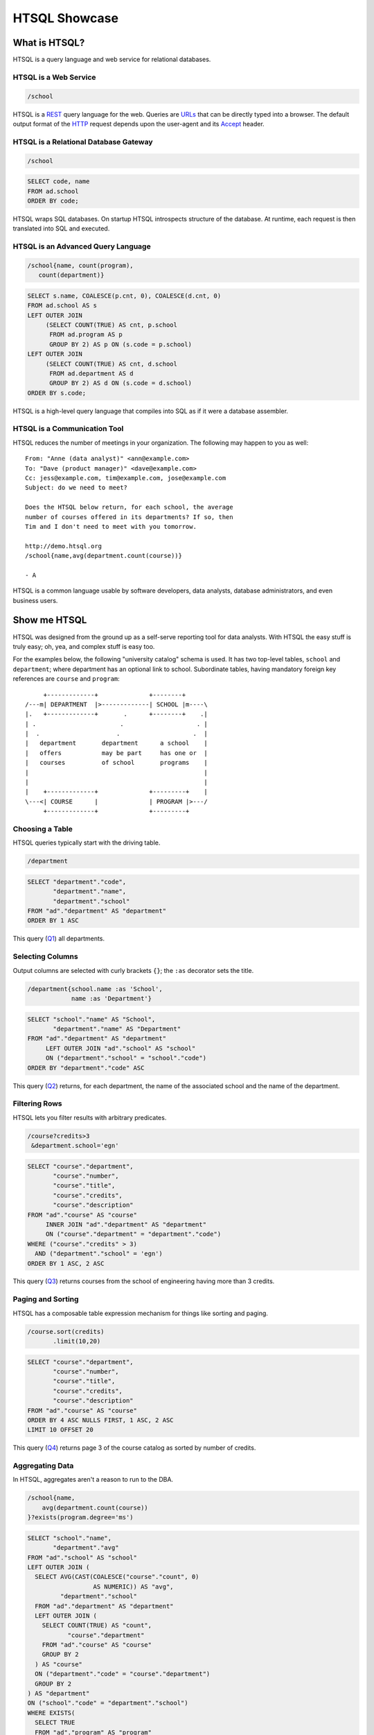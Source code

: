 *******************
  HTSQL Showcase
*******************

What is HTSQL?
==============

HTSQL is a query language and web service for relational databases.

HTSQL is a Web Service
----------------------

.. container:: vsplit

   .. sourcecode:: htsql

      /school

   .. image:: img/show_school.png
      :alt: output of /school query
      :target: http://demo.htsql.org/school

HTSQL is a REST_ query language for the web.  Queries are URLs_ that can
be directly typed into a browser.  The default output format of the
HTTP_ request depends upon the user-agent and its Accept_ header.

.. _REST: http://en.wikipedia.org/wiki/Representational_State_Transfer
.. _HTTP: http://www.w3.org/Protocols/rfc2616/rfc2616.html
.. _Accept: http://www.w3.org/Protocols/rfc2616/rfc2616-sec14.html
.. _URLs: http://www.ietf.org/rfc/rfc3986.txt

HTSQL is a Relational Database Gateway
--------------------------------------

.. container:: vsplit

   .. sourcecode:: htsql

      /school

   .. sourcecode:: sql

      SELECT code, name
      FROM ad.school
      ORDER BY code;

HTSQL wraps SQL databases.  On startup HTSQL introspects structure of
the database.  At runtime, each request is then translated into SQL and
executed.

HTSQL is an Advanced Query Language
-----------------------------------

.. container:: vsplit

   .. sourcecode:: htsql

      /school{name, count(program), 
         count(department)}

   .. sourcecode:: sql

      SELECT s.name, COALESCE(p.cnt, 0), COALESCE(d.cnt, 0)
      FROM ad.school AS s
      LEFT OUTER JOIN
           (SELECT COUNT(TRUE) AS cnt, p.school
            FROM ad.program AS p
            GROUP BY 2) AS p ON (s.code = p.school)
      LEFT OUTER JOIN
           (SELECT COUNT(TRUE) AS cnt, d.school
            FROM ad.department AS d
            GROUP BY 2) AS d ON (s.code = d.school)
      ORDER BY s.code;

HTSQL is a high-level query language that compiles into SQL as if it
were a database assembler.

HTSQL is a Communication Tool
-----------------------------

HTSQL reduces the number of meetings in your organization. The
following may happen to you as well::

   From: "Anne (data analyst)" <ann@example.com>
   To: "Dave (product manager)" <dave@example.com> 
   Cc: jess@example.com, tim@example.com, jose@example.com
   Subject: do we need to meet?
  
   Does the HTSQL below return, for each school, the average 
   number of courses offered in its departments? If so, then 
   Tim and I don't need to meet with you tomorrow.

   http://demo.htsql.org
   /school{name,avg(department.count(course))}

   - A

HTSQL is a common language usable by software developers, data analysts,
database administrators, and even business users.


Show me HTSQL
=============

HTSQL was designed from the ground up as a self-serve reporting tool for
data analysts.  With HTSQL the easy stuff is truly easy; oh, yea, and
complex stuff is easy too.

For the examples below, the following "university catalog" schema is
used.  It has two top-level tables, ``school`` and ``department``; where
department has an optional link to school.  Subordinate tables, having
mandatory foreign key references are ``course`` and ``program``::

         +-------------+              +--------+
    /---m| DEPARTMENT  |>-------------| SCHOOL |m----\
    |.   +-------------+       .      +--------+    .|
    | .                       .                    . |
    |  .                     .                    .  |
    |   department       department      a school    |
    |   offers           may be part     has one or  |
    |   courses          of school       programs    |
    |                                                |
    |                                                |
    |    +-------------+              +---------+    |
    \---<| COURSE      |              | PROGRAM |>---/
         +-------------+              +---------+


Choosing a Table
----------------

HTSQL queries typically start with the driving table.

.. container:: vsplit

   .. sourcecode:: htsql

      /department

   .. sourcecode:: sql

    SELECT "department"."code",
           "department"."name",
           "department"."school"
    FROM "ad"."department" AS "department"
    ORDER BY 1 ASC

This query (Q1_) all departments.

.. _Q1: http://demo.htsql.org/department

Selecting Columns
-----------------

Output columns are selected with curly brackets ``{}``; the ``:as``
decorator sets the title.  

.. container:: vsplit

   .. sourcecode:: htsql

      /department{school.name :as 'School', 
                  name :as 'Department'}

   .. sourcecode:: sql

      SELECT "school"."name" AS "School",
             "department"."name" AS "Department"
      FROM "ad"."department" AS "department"
           LEFT OUTER JOIN "ad"."school" AS "school"
           ON ("department"."school" = "school"."code")
      ORDER BY "department"."code" ASC

This query (Q2_) returns, for each department, the name of the
associated school and the name of the department.

.. _Q2: 
     http://demo.htsql.org
     /department{school.name :as 'School', name :as 'Department'}

Filtering Rows
--------------

HTSQL lets you filter results with arbitrary predicates.

.. container:: vsplit

   .. sourcecode:: htsql

      /course?credits>3
       &department.school='egn'

   .. sourcecode:: sql

       SELECT "course"."department",
              "course"."number",
              "course"."title",
              "course"."credits",
              "course"."description"
       FROM "ad"."course" AS "course"
            INNER JOIN "ad"."department" AS "department"
            ON ("course"."department" = "department"."code")
       WHERE ("course"."credits" > 3)
         AND ("department"."school" = 'egn')
       ORDER BY 1 ASC, 2 ASC

This query (Q3_) returns courses from the school of 
engineering having more than 3 credits.

.. _Q3: 
     http://demo.htsql.org
     /course?department.school='egn'&credits>3

Paging and Sorting
------------------

HTSQL has a composable table expression mechanism for things like
sorting and paging.

.. container:: vsplit

   .. sourcecode:: htsql

      /course.sort(credits)
             .limit(10,20)

   .. sourcecode:: sql

      SELECT "course"."department",
             "course"."number",
             "course"."title",
             "course"."credits",
             "course"."description"
      FROM "ad"."course" AS "course"
      ORDER BY 4 ASC NULLS FIRST, 1 ASC, 2 ASC
      LIMIT 10 OFFSET 20

This query (Q4_) returns page 3 of the course catalog as
sorted by number of credits.

.. _Q4: 
     http://demo.htsql.org
     /course.sort(credits).limit(10,20)

Aggregating Data
----------------

In HTSQL, aggregates aren't a reason to run to the DBA.

.. container:: vsplit

   .. sourcecode:: htsql

      /school{name,
          avg(department.count(course))
      }?exists(program.degree='ms')

   .. sourcecode:: sql

      SELECT "school"."name",
             "department"."avg"
      FROM "ad"."school" AS "school"
      LEFT OUTER JOIN (
        SELECT AVG(CAST(COALESCE("course"."count", 0) 
                        AS NUMERIC)) AS "avg",
               "department"."school"
        FROM "ad"."department" AS "department"
        LEFT OUTER JOIN (
          SELECT COUNT(TRUE) AS "count",
                 "course"."department"
          FROM "ad"."course" AS "course"
          GROUP BY 2
        ) AS "course"
        ON ("department"."code" = "course"."department")
        GROUP BY 2
      ) AS "department"
      ON ("school"."code" = "department"."school")
      WHERE EXISTS(
        SELECT TRUE
        FROM "ad"."program" AS "program"
        WHERE ("school"."code" = "program"."school")
          AND ("program"."degree" = 'ms')
      )
      ORDER BY "school"."code" ASC

This query (Q5_) returns, for each school having a 
MS program, the average number of courses offered 
in its departments.

.. _Q5: 
     http://demo.htsql.org
     /school{name,avg(department.count(course))}?
          exists(program.degree='ms')


How do I use HTSQL?
===================

HTSQL is a tool that can be used with any number of higher-level
tools.

HTSQL Makes Dashboarding Easy
-----------------------------

.. image:: img/htraf_screenshot.png
   :alt: The HTRAF demo
   :align: right
   :target: http://htraf.htsql.org/

.. sourcecode:: html

    <body>
        <h3>Select School</h3>
        <select id="school"
                data-source="/school{code, name}"/>
        <div class="chart"
             data-source="/program{title, count(student)}
                          ?school=$school&count(student)>0" 
             data-display="chart"
             data-chart-title="Percent of Students by Program"/>

        <h3>Departments</h3>
        <p>Filter by name: <input id="department_name"/></p>
        <table id="department"
               data-hide-first-column="yes" 
               data-source="/department{code, name, school.name}
                            ?school=$school&name~$department_name"/>
        <p>
            The selected department: 
            <em data-source="/department{name}?code=$department"/>
            <br/>
            The number of courses in selected department:
            <strong data-source="/department{count(course)}
                                 ?code=$department"/>
        </p>

        <h3>Courses</h3>
        <table id="course" 
               data-source="/course?department=$department"/>
    </body>

The dashboard above (using the JQuery HTRAF toolkit) shows a 3-level
drill down (``school``, ``department`` and ``course``) for a university
schema.  The live demo for this dashboard is at http://htraf.htsql.org/. 


What's up Next?
===============


*Programs and departments in each school*
-----------------------------------------

**HTSQL** (C1_, using 1.0, different syntax)::

    /school{name, /program{title}, /department{name}}

This query produces a *tree* output::

    [
     ["School of Art and Design",
      ["Post Baccalaureate in Art History", ...],
      ["Art History", "Studio Art"]],
     ["School of Business",
      ["Graduate Certificate in Accounting", ...],
      ["Accounting", "Capital Markets", "Corporate Finance"]],
     ...
    ]

You need at least 3 **SQL** statements to produce the same result::

    SELECT name, code
    FROM ad.school
    ORDER BY code;

    SELECT s.code, p.title
    FROM ad.school AS s
    INNER JOIN
         ad.program AS p ON (s.code = p.school)
    ORDER BY s.code, p.code;

    SELECT s.code, d.name
    FROM ad.school AS s
    INNER JOIN
         ad.department AS d ON (s.code = d.school)
    ORDER BY s.code, d.code;

.. _C1: http://demo.htsql.com/school{name}/(program{title};department{name})


*The number of programs per degree*
-----------------------------------

**HTSQL** (C2_, using 1.0)::

    /program{degree^, count()}

**SQL**::

    SELECT degree, COUNT(TRUE)
    FROM ad.program
    GROUP BY 1
    ORDER BY 1;

.. _C2: http://demo.htsql.com/program{degree^,count()}


*The number&list of schools and the top 2 departments by the number of programs*
--------------------------------------------------------------------------------

**HTSQL** (C3_, using 1.0, different syntax, w/o ``top()``)::

    /school{count(program)^, count(), /name, /department.top(2)}

**SQL**: *Ahhh!*

.. _C3: http://demo.htsql.com/school{count(program)^,count()}/({name};department)


